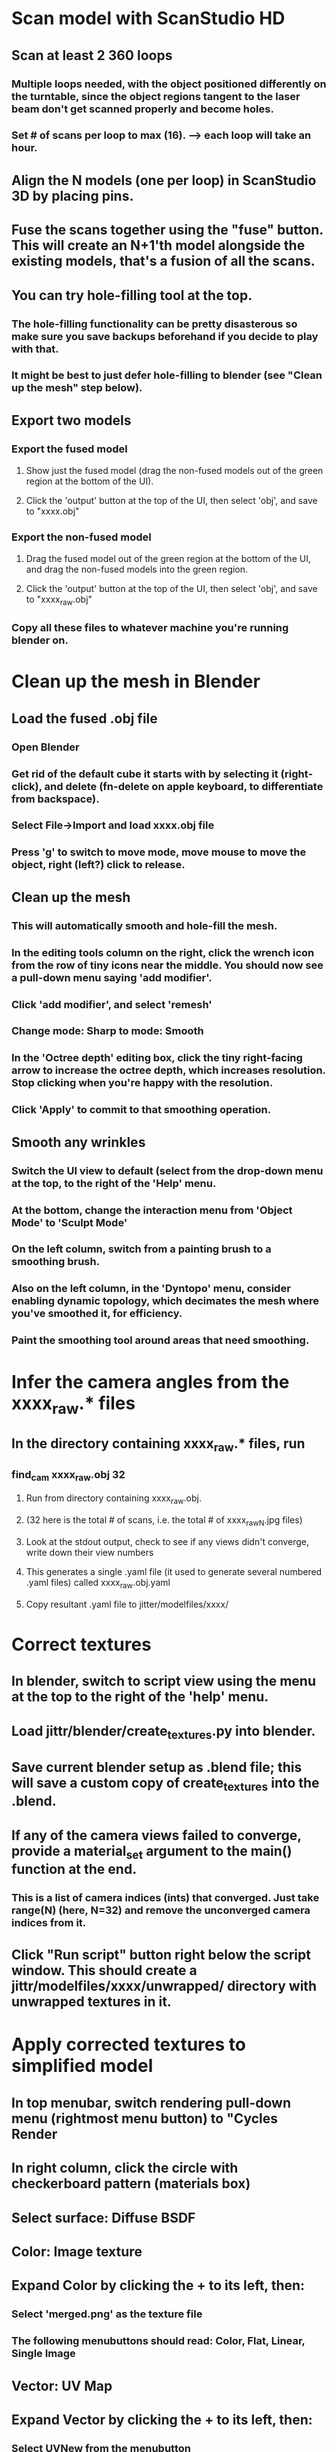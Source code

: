 * Scan model with ScanStudio HD
** Scan at least 2 360 loops
*** Multiple loops needed, with the object positioned differently on the turntable, since the object regions tangent to the laser beam don't get scanned properly and become holes.
*** Set # of scans per loop to max (16). --> each loop will take an hour.
** Align the N models (one per loop) in ScanStudio 3D by placing pins.
** Fuse the scans together using the "fuse" button. This will create an N+1'th model alongside the existing models, that's a fusion of all the scans.
** You can try hole-filling tool at the top.
*** The hole-filling functionality can be pretty disasterous so make sure you save backups beforehand if you decide to play with that.
*** It might be best to just defer hole-filling to blender (see "Clean up the mesh" step below).
** Export two models
*** Export the fused model
**** Show just the fused model (drag the non-fused models out of the green region at the bottom of the UI).
**** Click the 'output' button at the top of the UI, then select 'obj', and save to "xxxx.obj"
*** Export the non-fused model
**** Drag the fused model out of the green region at the bottom of the UI, and drag the non-fused models into the green region.
**** Click the 'output' button at the top of the UI, then select 'obj', and save to "xxxx_raw.obj"
*** Copy all these files to whatever machine you're running blender on.
* Clean up the mesh in Blender
** Load the fused .obj file
*** Open Blender
*** Get rid of the default cube it starts with by selecting it (right-click), and delete (fn-delete on apple keyboard, to differentiate from backspace).
*** Select File->Import and load xxxx.obj file
*** Press 'g' to switch to move mode, move mouse to move the object, right (left?) click to release.
** Clean up the mesh
*** This will automatically smooth and hole-fill the mesh.
*** In the editing tools column on the right, click the wrench icon from the row of tiny icons near the middle. You should now see a pull-down menu saying 'add modifier'.
*** Click 'add modifier', and select 'remesh'
*** Change mode: Sharp to mode: Smooth
*** In the 'Octree depth' editing box, click the tiny right-facing arrow to increase the octree depth, which increases resolution. Stop clicking when you're happy with the resolution.
*** Click 'Apply' to commit to that smoothing operation.
** Smooth any wrinkles
*** Switch the UI view to default (select from the drop-down menu at the top, to the right of the 'Help' menu.
*** At the bottom, change the interaction menu from 'Object Mode' to 'Sculpt Mode'
*** On the left column, switch from a painting brush to a smoothing brush.
*** Also on the left column, in the 'Dyntopo' menu, consider enabling dynamic topology, which decimates the mesh where you've smoothed it, for efficiency.
*** Paint the smoothing tool around areas that need smoothing.
* Infer the camera angles from the xxxx_raw.* files
** In the directory containing xxxx_raw.* files, run
*** find_cam xxxx_raw.obj 32
**** Run from directory containing xxxx_raw.obj.
**** (32 here is the total # of scans, i.e. the total # of xxxx_raw_N.jpg files)
**** Look at the stdout output, check to see if any views didn't converge, write down their view numbers
**** This generates a single .yaml file (it used to generate several numbered .yaml files) called xxxx_raw.obj.yaml
**** Copy resultant .yaml file to jitter/modelfiles/xxxx/
* Correct textures
** In blender, switch to script view using the menu at the top to the right of the 'help' menu.
** Load jittr/blender/create_textures.py into blender.
** Save current blender setup as .blend file; this will save a custom copy of create_textures into the .blend.
** If any of the camera views failed to converge, provide a material_set argument to the main() function at the end.
*** This is a list of camera indices (ints) that converged. Just take range(N) (here, N=32) and remove the unconverged camera indices from it.
** Click "Run script" button right below the script window. This should create a jittr/modelfiles/xxxx/unwrapped/ directory with unwrapped textures in it.
* Apply corrected textures to simplified model
** In top menubar, switch rendering pull-down menu (rightmost menu button) to "Cycles Render
** In right column, click the circle with checkerboard pattern (materials box)
** Select surface: Diffuse BSDF
** Color: Image texture
** Expand Color by clicking the + to its left, then:
*** Select 'merged.png' as the texture file
*** The following menubuttons should read: Color, Flat, Linear, Single Image
** Vector: UV Map
** Expand Vector by clicking the + to its left, then:
*** Select UVNew from the menubutton
* Export corrected .obj file
** Make new directory, let's say "xxxx_corrected"
** File->export->Wavefront obj -> xxxx_corrected/xxxx_corrected.obj
** Copy jittr/modelfiles/xxxx/unwrapped/merged.png to xxxx_corrected/
** Edit last line of xxxx_corrected/xxxx_corrected.mtl to point to the merged.png you copied over (no need to specify directory, since it's in the same dir)
